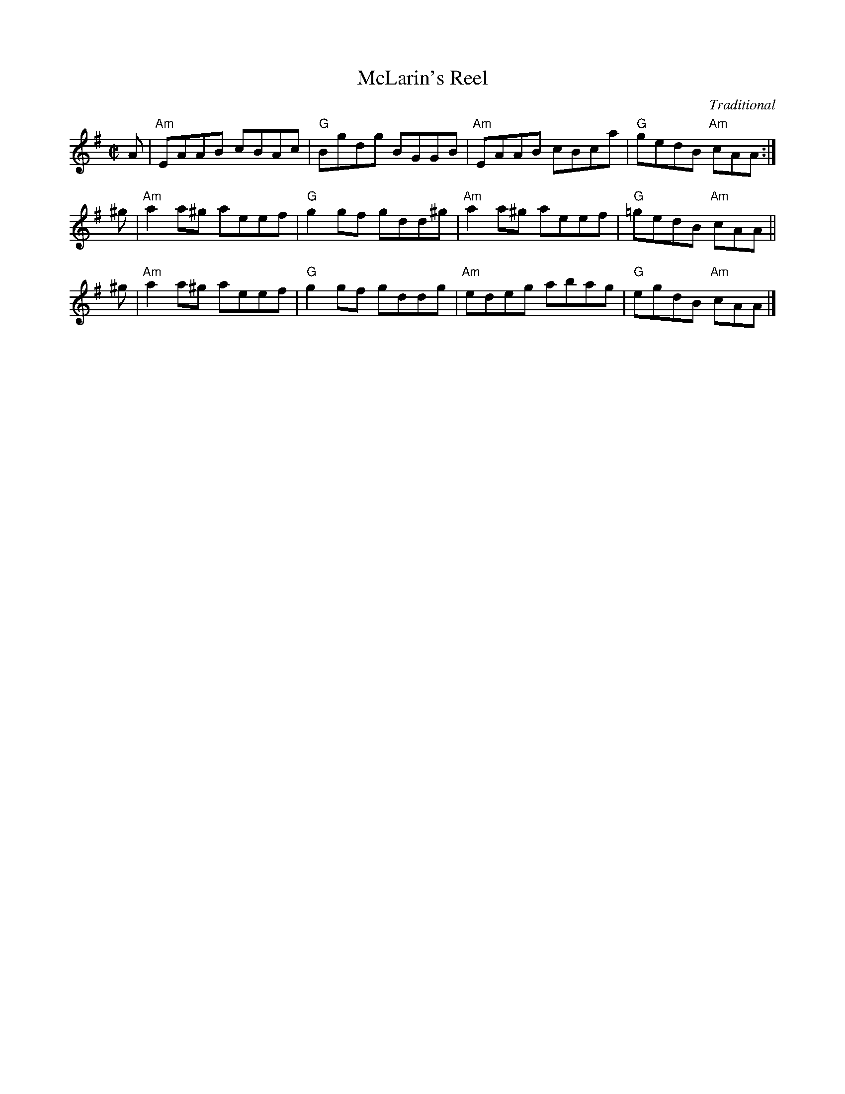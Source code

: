 X: 1
T: McLarin's Reel
C: Traditional
B: RSCDS 47-9
N: Tune for The Kissing Bridge
R: reel
Z: 2014 John Chambers <jc:trillian.mit.edu>
M: C|
L: 1/8
K: Ador
A |\
"Am"EAAB cBAc | "G"Bgdg BGGB | "Am"EAAB cBca | "G"gedB "Am"cAA :|
^g |\
"Am"a2a^g aeef | "G"g2gf gdd^g | "Am"a2a^g aeef | "G"=gedB "Am"cAA ||
^g |\
"Am"a2a^g aeef | "G"g2gf gddg | "Am"edeg abag | "G"egdB "Am"cAA |]
